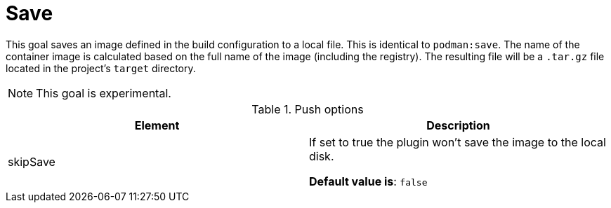 = Save
:navtitle: Podman Save
:table-caption: Table

This goal saves an image defined in the build configuration to a local file. This is identical to `podman:save`. The name of the container image is calculated based on the full name of the image (including the registry). The resulting file will be a `.tar.gz` file located in the project's `target` directory.

NOTE: This goal is experimental.

.Push options
|===
|Element |Description

|skipSave
|If set to true the plugin won’t save the image to the local disk.

**Default value is**: `false`

|===